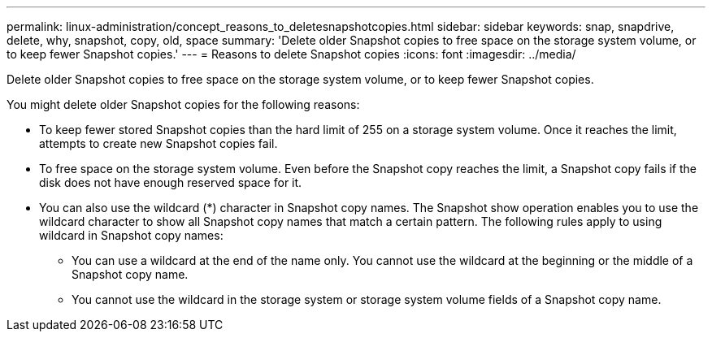---
permalink: linux-administration/concept_reasons_to_deletesnapshotcopies.html
sidebar: sidebar
keywords: snap, snapdrive, delete, why, snapshot, copy, old, space
summary: 'Delete older Snapshot copies to free space on the storage system volume, or to keep fewer Snapshot copies.'
---
= Reasons to delete Snapshot copies
:icons: font
:imagesdir: ../media/

[.lead]
Delete older Snapshot copies to free space on the storage system volume, or to keep fewer Snapshot copies.

You might delete older Snapshot copies for the following reasons:

* To keep fewer stored Snapshot copies than the hard limit of 255 on a storage system volume. Once it reaches the limit, attempts to create new Snapshot copies fail.
* To free space on the storage system volume. Even before the Snapshot copy reaches the limit, a Snapshot copy fails if the disk does not have enough reserved space for it.
* You can also use the wildcard (*) character in Snapshot copy names. The Snapshot show operation enables you to use the wildcard character to show all Snapshot copy names that match a certain pattern. The following rules apply to using wildcard in Snapshot copy names:
 ** You can use a wildcard at the end of the name only. You cannot use the wildcard at the beginning or the middle of a Snapshot copy name.
 ** You cannot use the wildcard in the storage system or storage system volume fields of a Snapshot copy name.
